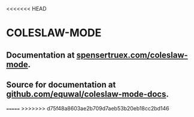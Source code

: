 <<<<<<< HEAD
* COLESLAW-MODE
** Documentation at [[https://spensertruex.com/coleslaw-mode][spensertruex.com/coleslaw-mode]].
** Source for documentation at [[https://github.com/equwal/coleslaw-mode-docs][github.com/equwal/coleslaw-mode-docs]].
=======
>>>>>>> d75f48a8603ae2b709d7aeb53b20eb18cc2bd146
